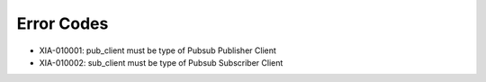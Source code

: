 Error Codes
===========

* XIA-010001: pub_client must be type of Pubsub Publisher Client
* XIA-010002: sub_client must be type of Pubsub Subscriber Client